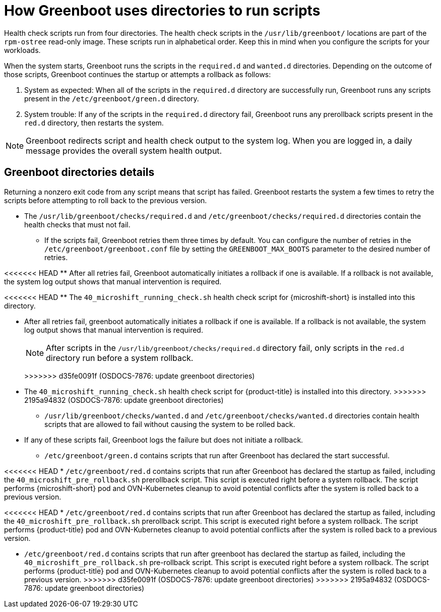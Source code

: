 // Module included in the following assemblies:
//
// * microshift_running applications/microshift-greenboot.adoc

:_mod-docs-content-type: CONCEPT
[id="microshift-greenboot-dir-structure_{context}"]
= How Greenboot uses directories to run scripts

Health check scripts run from four directories. The health check scripts in the `/usr/lib/greenboot/` locations are part of the `rpm-ostree` read-only image. These scripts run in alphabetical order. Keep this in mind when you configure the scripts for your workloads.

When the system starts, Greenboot runs the scripts in the `required.d` and `wanted.d` directories. Depending on the outcome of those scripts, Greenboot continues the startup or attempts a rollback as follows:

. System as expected: When all of the scripts in the `required.d` directory are successfully run, Greenboot runs any scripts present in the `/etc/greenboot/green.d` directory.

. System trouble: If any of the scripts in the `required.d` directory fail, Greenboot runs any prerollback scripts present in the `red.d` directory, then restarts the system.

[NOTE]
====
Greenboot redirects script and health check output to the system log. When you are logged in, a daily message provides the overall system health output.
====

[id="greenboot-directories-details_{context}"]
== Greenboot directories details

Returning a nonzero exit code from any script means that script has failed. Greenboot restarts the system a few times to retry the scripts before attempting to roll back to the previous version.

* The `/usr/lib/greenboot/checks/required.d` and `/etc/greenboot/checks/required.d` directories contain the health checks that must not fail.

** If the scripts fail, Greenboot retries them three times by default. You can configure the number of retries in the `/etc/greenboot/greenboot.conf` file by setting the `GREENBOOT_MAX_BOOTS` parameter to the desired number of retries.

<<<<<<< HEAD
** After all retries fail, Greenboot automatically initiates a rollback if one is available. If a rollback is not available, the system log output shows that manual intervention is required.

<<<<<<< HEAD
** The `40_microshift_running_check.sh` health check script for {microshift-short} is installed into this directory.
=======
=======
** After all retries fail, greenboot automatically initiates a rollback if one is available. If a rollback is not available, the system log output shows that manual intervention is required.
+
[NOTE]
====
After scripts in the `/usr/lib/greenboot/checks/required.d` directory fail, only scripts in the `red.d` directory run before a system rollback.
====
+
>>>>>>> d35fe0091f (OSDOCS-7876: update greenboot directories)
** The `40_microshift_running_check.sh` health check script for {product-title} is installed into this directory.
>>>>>>> 2195a94832 (OSDOCS-7876: update greenboot directories)

* `/usr/lib/greenboot/checks/wanted.d` and `/etc/greenboot/checks/wanted.d` directories contain health scripts that are allowed to fail without causing the system to be rolled back.

** If any of these scripts fail, Greenboot logs the failure but does not initiate a rollback.

* `/etc/greenboot/green.d` contains scripts that run after Greenboot has declared the start successful.

<<<<<<< HEAD
* `/etc/greenboot/red.d` contains scripts that run after Greenboot has declared the startup as failed, including the `40_microshift_pre_rollback.sh` prerollback script. This script is executed right before a system rollback. The script performs {microshift-short} pod and OVN-Kubernetes cleanup to avoid potential conflicts after the system is rolled back to a previous version.
=======
<<<<<<< HEAD
* `/etc/greenboot/red.d` contains scripts that run after Greenboot has declared the startup as failed, including the `40_microshift_pre_rollback.sh` prerollback script. This script is executed right before a system rollback. The script performs {product-title} pod and OVN-Kubernetes cleanup to avoid potential conflicts after the system is rolled back to a previous version.
=======
* `/etc/greenboot/red.d` contains scripts that run after greenboot has declared the startup as failed, including the `40_microshift_pre_rollback.sh` pre-rollback script. This script is executed right before a system rollback. The script performs {product-title} pod and OVN-Kubernetes cleanup to avoid potential conflicts after the system is rolled back to a previous version.
>>>>>>> d35fe0091f (OSDOCS-7876: update greenboot directories)
>>>>>>> 2195a94832 (OSDOCS-7876: update greenboot directories)
